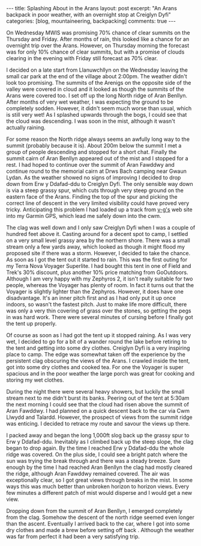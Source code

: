#+STARTUP: showall indent
#+STARTUP: hidestars
#+BEGIN_HTML
---
title: Splashing About in the Arans
layout: post
excerpt: "An Arans backpack in poor weather, with an overnight stop at
Creiglyn Dyfi"
categories: [blog, mountaineering, backpacking]
comments: true
---
#+END_HTML


On Wednesday MWIS was promising 70% chance of clear summits on the
Thursday and Friday. After months of rain, this looked like a chance
for an overnight trip over the Arans. However, on Thursday morning the
forecast was for only 10% chance of clear summits, but with a promise
of clouds clearing in the evening with Friday still forecast as 70%
clear.
#+BEGIN_HTML
<div class="photofloatr">
<a class="fancybox-thumb" rel="fancybox-thumb"  title="Boards on N
Ridge of Aran Benllyn." href="/images/2012-07-Arans/DSCF2690.jpg"><img
 width="200" alt="Boards on N
Ridge of Aran Benllyn." title="Boards on N
Ridge of Aran Benllyn." src="/images/2012-07-Arans/thumb.DSCF2690.jpg" /></a>

</div>
#+END_HTML


I decided on a late start from Llanuwchllyn on the Wednesday leaving
the small car park at the end of the village about 2:00pm. The weather
didn't look too promising. The summits of the Arenigs on the opposite
side of the valley were covered in cloud and it looked as though the
summits of the Arans were covered too. I set off up the long North
ridge of Aran Benllyn. After months of very wet weather, I was
expecting the ground to be completely sodden. However, it didn't seem
much worse than usual, which is still very wet! As I splashed upwards
through the bogs, I could see that the cloud was descending. I was
soon in the mist, although it wasn't actually raining.

#+BEGIN_HTML
<div class="photofloatl">
<a class="fancybox-thumb" rel="fancybox-thumb"  title="Summit of Aran Benllyn." href="/images/2012-07-Arans/DSCF2692.jpg"><img
 width="200" alt="Summit of Aran Benllyn." title="Summit of Aran Benllyn." src="/images/2012-07-Arans/thumb.DSCF2692.jpg" /></a>

</div>
#+END_HTML


For some reason the North ridge always seems an awfully long way to
the summit (probably because it is). About 200m below the summit I met
a group of people descending and stopped for a short chat. Finally the
summit cairn of Aran Benllyn appeared out of the mist and I stopped
for a rest. I had hoped to continue over the summit of Aran Fawddwy
and continue round to the memorial cairn at Drws Bach camping near
Gwaun Lydan. As the weather showed no signs of improving I decided to
drop down from Erw y Ddafad-ddu to Creiglyn Dyfi. The only sensible
way down is via a steep grassy spur, which cuts through very steep
ground on the eastern face of the Arans. Finding the top of the spur
and picking the correct line of descent in the very limited visibility
could have proved very tricky. Anticipating this problem I
had loaded up a track from [[http://v-g.me.uk/][v-g's]] web site into my Garmin GPS, which
lead me safely down into the cwm.

#+BEGIN_HTML
<div class="photofloatr">
<a class="fancybox-thumb" rel="fancybox-thumb"  title="Camp at Creiglyn Dyfi." href="/images/2012-07-Arans/DSCF2701.jpg"><img
 width="200" alt="Camp at Creiglyn Dyfi." title="Camp at Creiglyn Dyfi." src="/images/2012-07-Arans/thumb.DSCF2701.jpg" /></a>

</div>
#+END_HTML


The clag was well down and I only saw Creiglyn Dyfi when I was a
couple of hundred feet above it. Casting around for a decent spot to
camp, I settled on a very small level grassy area by the northern
shore. There was a small stream only a few yards away, which looked as
though it might flood my proposed site if there was a storm. However,
I decided to take the chance. As soon as I got the tent out it started
to rain. This was the first outing for my Terra Nova Voyager
Superlite. I had bought this tent in one of Field and Trek's 30%
discount, plus another 10% price matching from GoOutdoors. Although I
am very happy with my Zephyros 2, it isn't really suitable for two
people, whereas the Voyager has plenty of room. In fact it turns out
that the Voyager is slightly lighter than the Zephyros. However, it
does have one disadvantage. It's an inner pitch first and as I had
only put it up once indoors, so wasn't the fastest pitch. Just to make
life more difficult, there was only a very thin covering of grass over
the stones, so getting the pegs in was hard work. There were several
minutes of cursing before I finally got the tent up properly.

#+BEGIN_HTML
<div class="photofloatl">
<a class="fancybox-thumb" rel="fancybox-thumb"  title="Camp at
Creiglyn Dyfi. Better weather in the morning." href="/images/2012-07-Arans/DSCF2705.jpg"><img
 width="200" alt="Camp at Creiglyn Dyfi. Better weather in the morning." title="Camp at Creiglyn
Dyfi. Better weather in the morning." src="/images/2012-07-Arans/thumb.DSCF2705.jpg" /></a>

</div>
#+END_HTML

Of course as soon as I had got the tent up it stopped raining. As I
was very wet, I decided to go for a bit of a wander round the lake
before retiring to the tent and getting into some dry
clothes. Creiglyn Dyfi is a very inspiring place to camp. The
edge was somewhat taken off the experience by the persistent clag
obscuring the views of the Arans. I crawled inside the tent, got into
some dry clothes and cooked tea. For one the Voyager is super spacious
and in the poor weather the large porch was great for cooking and
storing my wet clothes.

#+BEGIN_HTML
<div class="photofloatr">
<a class="fancybox-thumb" rel="fancybox-thumb"  title="Cwm Cynlwydd." href="/images/2012-07-Arans/DSCF2720.jpg"><img
 width="200" alt="Cwm Cynlwydd." title="Cwm Cynlwydd." src="/images/2012-07-Arans/thumb.DSCF2720.jpg" /></a>

</div>
#+END_HTML

During the night there were several heavy showers, but luckily the
small stream next to me didn't burst its banks. Peering out of the
tent at 5:30am the next morning I could see that the cloud had risen
above the summit of Aran Fawddwy. I had planned on a quick descent
back to the car via Cwm Llwydd and Talardd. However, the prospect of
views from the summit ridge was enticing. I decided to retrace my
route and savour the views up there.

#+BEGIN_HTML
<div class="photofloatl">
<a class="fancybox-thumb" rel="fancybox-thumb"  title="View SE from
Aran Benllyn." href="/images/2012-07-Arans/DSCF2722.jpg"><img
 width="200" alt="View SE from
Aran Benllyn.." title="View SE from
Aran Benllyn.." src="/images/2012-07-Arans/thumb.DSCF2722.jpg" /></a>

</div>
#+END_HTML


I packed away and began the long 1,000ft slog back up the grassy spur
to Erw y Ddafad-ddu. Inevitably as I climbed back up the steep slope,
the clag began to drop again. By the time I reached Erw y Ddafad-ddu
the whole ridge was covered. On the plus side, I could see a bright patch
where the sun was trying the break through and there was a steady
breeze. Sure enough by the time I had reached Aran Benllyn the clag
had mostly cleared the ridge, although Aran Fawddwy remained
covered. The air was exceptionally clear, so I got great views through
breaks in the mist. In some ways this was much better than unbroken
horizon to horizon views. Every few minutes a different patch of mist
would disperse and I would get a new view.

#+BEGIN_HTML
<div class="photofloatr">
<a class="fancybox-thumb" rel="fancybox-thumb"  title="Cloud gathering
over the Aran Ridge." href="/images/2012-07-Arans/DSCF2723.jpg"><img
 width="200" alt="Cloud gathering
over the Aran Ridge." title="Cloud gathering
over the Aran Ridge." src="/images/2012-07-Arans/thumb.DSCF2723.jpg" /></a>

</div>
#+END_HTML

Dropping down from the summit of Aran Benllyn, I emerged completely
from the clag. Somehow the descent of the north ridge seemed even
longer than the ascent. Eventually I arrived back to the car, where I
got into some dry clothes and made a brew before setting off back
. Although the weather was far from perfect it had been a very
satisfying trip.

#+BEGIN_HTML
<div class="thumbnail">
<a class="fancybox-thumb" rel="fancybox-thumb"  title="Bala from the ridge." href="/images/2012-07-Arans/DSCF2725.jpg"><img
 width="200" alt="Bala from the ridge." title="Bala from the ridge." src="/images/2012-07-Arans/thumb.DSCF2725.jpg" /></a>

<a class="fancybox-thumb" rel="fancybox-thumb"  title="Lake Vyrnwy in
the distance." href="/images/2012-07-Arans/DSCF2727.jpg"><img
 width="200" alt="Lake Vyrnwy in
the distance." title="Lake Vyrnwy in
the distance." src="/images/2012-07-Arans/thumb.DSCF2727.jpg" /></a>


</div>


<div class="thumbnail">
<a class="fancybox-thumb" rel="fancybox-thumb"  title="Looking at the
long descent back down the North ridge." href="/images/2012-07-Arans/DSCF2731.jpg"><img
 width="200" alt="Looking at the
long descent back down the North ridge." title="Looking at the
long descent back down the North ridge." src="/images/2012-07-Arans/thumb.DSCF2731.jpg" /></a>

</div>


#+END_HTML
